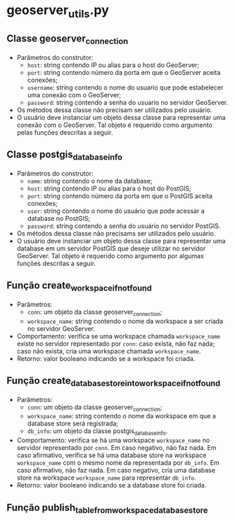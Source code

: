 * geoserver_utils.py
** Classe geoserver_connection
   - Parâmetros do construtor:
     - ~host~: string contendo IP ou alias para o host do GeoServer;
     - ~port~: string contendo número da porta em que o GeoServer
       aceita conexões;
     - ~username~: string contendo o nome do usuario que pode
       estabelecer uma conexão com o GeoServer;
     - ~password~: string contendo a senha do usuario no servidor
       GeoServer.
   - Os métodos dessa classe não precisam ser utilizados pelo usuário.
   - O usuário deve instanciar um objeto dessa classe para representar
     uma conexão com o GeoServer. Tal objeto é requerido como
     argumento pelas funções descritas a seguir.
** Classe postgis_database_info
   - Parâmetros do construtor:
     - ~name~: string contendo o nome da database;
     - ~host~: string contendo IP ou alias para o host do PostGIS;
     - ~port~: string contendo número da porta em que o PostGIS aceita conexões;
     - ~user~: string contendo o nome do usuário que pode acessar a
       database no PostGIS;
     - ~password~: string contendo a senha do usuário no servidor PostGIS.
   - Os métodos dessa classe não precisams ser utilizados pelo usuário.
   - O usuário deve instanciar um objeto dessa classe para representar
     uma database em um servidor PostGIS que deseje utilizar no
     servidor GeoServer. Tal objeto é requerido como argumento por
     algumas funções descritas a seguir.
** Função create_workspace_if_not_found
   - Parâmetros:
     - ~conn~: um objeto da classe geoserver_connection;
     - ~workspace_name~: string contendo o nome da workspace a ser
       criada no servidor GeoServer.
   - Comportamento: verifica se uma workspace chamada ~workspace_name~
     existe no servidor representado por ~conn~: caso exista, não faz
     nada; caso não exista, cria uma workspace chamada ~workspace_name~.
   - Retorno: valor booleano indicando se a workspace foi criada.
** Função create_database_store_into_workspace_if_not_found
   - Parâmetros:
     - ~conn~: um objeto da classe geoserver_connection;
     - ~workspace_name~: string contendo o nome da workspace em que a
       database store será registrada;
     - ~db_info~: um objeto da classe postgis_database_info.
   - Comportamento: verifica se há uma workspace ~workspace_name~ no
     servidor representado por ~conn~. Em caso negativo, não faz
     nada. Em caso afirmativo, verifica se há uma database store na
     workspace ~workspace_name~ com o mesmo nome da representada por
     ~db_info~. Em caso afirmativo, não faz nada. Em caso negativo,
     cria uma database store na workspace ~workspace_name~ para
     representar ~db_info~.
   - Retorno: valor booleano indicando se a database store foi criada.
** Função publish_table_from_workspace_database_store
